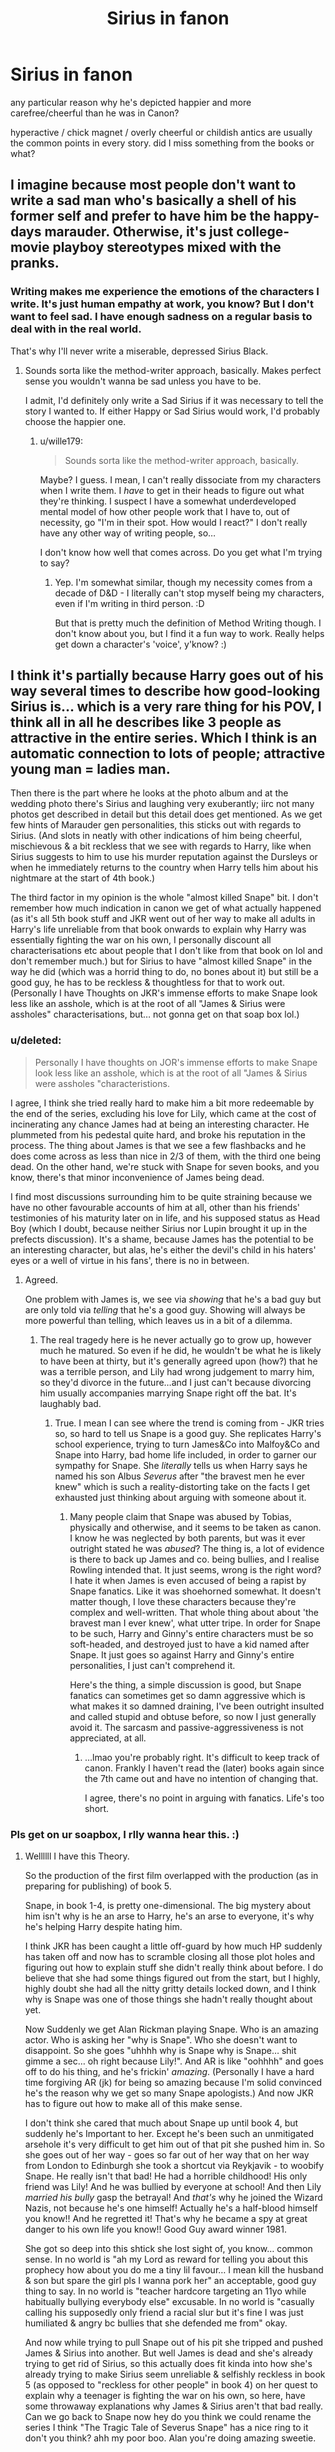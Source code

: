 #+TITLE: Sirius in fanon

* Sirius in fanon
:PROPERTIES:
:Author: absolute_xero1
:Score: 22
:DateUnix: 1593806960.0
:DateShort: 2020-Jul-04
:FlairText: Discussion
:END:
any particular reason why he's depicted happier and more carefree/cheerful than he was in Canon?

hyperactive / chick magnet / overly cheerful or childish antics are usually the common points in every story. did I miss something from the books or what?


** I imagine because most people don't want to write a sad man who's basically a shell of his former self and prefer to have him be the happy-days marauder. Otherwise, it's just college-movie playboy stereotypes mixed with the pranks.
:PROPERTIES:
:Author: Avalon1632
:Score: 26
:DateUnix: 1593807218.0
:DateShort: 2020-Jul-04
:END:

*** Writing makes me experience the emotions of the characters I write. It's just human empathy at work, you know? But I don't want to feel sad. I have enough sadness on a regular basis to deal with in the real world.

That's why I'll never write a miserable, depressed Sirius Black.
:PROPERTIES:
:Author: wille179
:Score: 3
:DateUnix: 1593896665.0
:DateShort: 2020-Jul-05
:END:

**** Sounds sorta like the method-writer approach, basically. Makes perfect sense you wouldn't wanna be sad unless you have to be.

I admit, I'd definitely only write a Sad Sirius if it was necessary to tell the story I wanted to. If either Happy or Sad Sirius would work, I'd probably choose the happier one.
:PROPERTIES:
:Author: Avalon1632
:Score: 2
:DateUnix: 1593899770.0
:DateShort: 2020-Jul-05
:END:

***** u/wille179:
#+begin_quote
  Sounds sorta like the method-writer approach, basically.
#+end_quote

Maybe? I guess. I mean, I can't really dissociate from my characters when I write them. I /have/ to get in their heads to figure out what they're thinking. I suspect I have a somewhat underdeveloped mental model of how other people work that I have to, out of necessity, go "I'm in their spot. How would I react?" I don't really have any other way of writing people, so...

I don't know how well that comes across. Do you get what I'm trying to say?
:PROPERTIES:
:Author: wille179
:Score: 2
:DateUnix: 1593908198.0
:DateShort: 2020-Jul-05
:END:

****** Yep. I'm somewhat similar, though my necessity comes from a decade of D&D - I literally can't stop myself being my characters, even if I'm writing in third person. :D

But that is pretty much the definition of Method Writing though. I don't know about you, but I find it a fun way to work. Really helps get down a character's 'voice', y'know? :)
:PROPERTIES:
:Author: Avalon1632
:Score: 1
:DateUnix: 1593943826.0
:DateShort: 2020-Jul-05
:END:


** I think it's partially because Harry goes out of his way several times to describe how good-looking Sirius is... which is a very rare thing for his POV, I think all in all he describes like 3 people as attractive in the entire series. Which I think is an automatic connection to lots of people; attractive young man = ladies man.

Then there is the part where he looks at the photo album and at the wedding photo there's Sirius and laughing very exuberantly; iirc not many photos get described in detail but this detail does get mentioned. As we get few hints of Marauder gen personalities, this sticks out with regards to Sirius. (And slots in neatly with other indications of him being cheerful, mischievous & a bit reckless that we see with regards to Harry, like when Sirius suggests to him to use his murder reputation against the Dursleys or when he immediately returns to the country when Harry tells him about his nightmare at the start of 4th book.)

The third factor in my opinion is the whole "almost killed Snape" bit. I don't remember how much indication in canon we get of what actually happened (as it's all 5th book stuff and JKR went out of her way to make all adults in Harry's life unreliable from that book onwards to explain why Harry was essentially fighting the war on his own, I personally discount all characterisations etc about people that I don't like from that book on lol and don't remember much.) but for Sirius to have "almost killed Snape" in the way he did (which was a horrid thing to do, no bones about it) but still be a good guy, he has to be reckless & thoughtless for that to work out. (Personally I have Thoughts on JKR's immense efforts to make Snape look less like an asshole, which is at the root of all "James & Sirius were assholes" characterisations, but... not gonna get on that soap box lol.)
:PROPERTIES:
:Author: heelalee
:Score: 22
:DateUnix: 1593810532.0
:DateShort: 2020-Jul-04
:END:

*** u/deleted:
#+begin_quote
  Personally I have thoughts on JOR's immense efforts to make Snape look less like an asshole, which is at the root of all "James & Sirius were assholes "characteristions.
#+end_quote

I agree, I think she tried really hard to make him a bit more redeemable by the end of the series, excluding his love for Lily, which came at the cost of incinerating any chance James had at being an interesting character. He plummeted from his pedestal quite hard, and broke his reputation in the process. The thing about James is that we see a few flashbacks and he does come across as less than nice in 2/3 of them, with the third one being dead. On the other hand, we're stuck with Snape for seven books, and you know, there's that minor inconvenience of James being dead.

I find most discussions surrounding him to be quite straining because we have no other favourable accounts of him at all, other than his friends' testimonies of his maturity later on in life, and his supposed status as Head Boy (which I doubt, because neither Sirius nor Lupin brought it up in the prefects discussion). It's a shame, because James has the potential to be an interesting character, but alas, he's either the devil's child in his haters' eyes or a well of virtue in his fans', there is no in between.
:PROPERTIES:
:Score: 9
:DateUnix: 1593820613.0
:DateShort: 2020-Jul-04
:END:

**** Agreed.

One problem with James is, we see via /showing/ that he's a bad guy but are only told via /telling/ that he's a good guy. Showing will always be more powerful than telling, which leaves us in a bit of a dilemma.
:PROPERTIES:
:Author: heelalee
:Score: 2
:DateUnix: 1593852940.0
:DateShort: 2020-Jul-04
:END:

***** The real tragedy here is he never actually go to grow up, however much he matured. So even if he did, he wouldn't be what he is likely to have been at thirty, but it's generally agreed upon (how?) that he was a terrible person, and Lily had wrong judgement to marry him, so they'd divorce in the future...and I just can't because divorcing him usually accompanies marrying Snape right off the bat. It's laughably bad.
:PROPERTIES:
:Score: 3
:DateUnix: 1593878863.0
:DateShort: 2020-Jul-04
:END:

****** True. I mean I can see where the trend is coming from - JKR tries so, so hard to tell us Snape is a good guy. She replicates Harry's school experience, trying to turn James&Co into Malfoy&Co and Snape into Harry, bad home life included, in order to garner our sympathy for Snape. She /literally/ tells us when Harry says he named his son Albus /Severus/ after "the bravest men he ever knew" which is such a reality-distorting take on the facts I get exhausted just thinking about arguing with someone about it.
:PROPERTIES:
:Author: heelalee
:Score: 4
:DateUnix: 1593885724.0
:DateShort: 2020-Jul-04
:END:

******* Many people claim that Snape was abused by Tobias, physically and otherwise, and it seems to be taken as canon. I know he was neglected by both parents, but was it ever outright stated he was /abused/? The thing is, a lot of evidence is there to back up James and co. being bullies, and I realise Rowling intended that. It just seems, wrong is the right word? I hate it when James is even accused of being a rapist by Snape fanatics. Like it was shoehorned somewhat. It doesn't matter though, I love these characters because they're complex and well-written. That whole thing about about 'the bravest man I ever knew', what utter tripe. In order for Snape to be such, Harry and Ginny's entire characters must be so soft-headed, and destroyed just to have a kid named after Snape. It just goes so against Harry and Ginny's entire personalities, I just can't comprehend it.

Here's the thing, a simple discussion is good, but Snape fanatics can sometimes get so damn aggressive which is what makes it so damned draining, I've been outright insulted and called stupid and obtuse before, so now I just generally avoid it. The sarcasm and passive-aggressiveness is not appreciated, at all.
:PROPERTIES:
:Score: 3
:DateUnix: 1593889737.0
:DateShort: 2020-Jul-04
:END:

******** ...lmao you're probably right. It's difficult to keep track of canon. Frankly I haven't read the (later) books again since the 7th came out and have no intention of changing that.

I agree, there's no point in arguing with fanatics. Life's too short.
:PROPERTIES:
:Author: heelalee
:Score: 1
:DateUnix: 1593890278.0
:DateShort: 2020-Jul-04
:END:


*** Pls get on ur soapbox, I rlly wanna hear this. :)
:PROPERTIES:
:Author: TheFurbyOverlord
:Score: 2
:DateUnix: 1593820055.0
:DateShort: 2020-Jul-04
:END:

**** Wellllll I have this Theory.

So the production of the first film overlapped with the production (as in preparing for publishing) of book 5.

Snape, in book 1-4, is pretty one-dimensional. The big mystery about him isn't why is he an arse to Harry, he's an arse to everyone, it's why he's helping Harry despite hating him.

I think JKR has been caught a little off-guard by how much HP suddenly has taken off and now has to scramble closing all those plot holes and figuring out how to explain stuff she didn't really think about before. I do believe that she had some things figured out from the start, but I highly, highly doubt she had all the nitty gritty details locked down, and I think why is Snape was one of those things she hadn't really thought about yet.

Now Suddenly we get Alan Rickman playing Snape. Who is an amazing actor. Who is asking her "why is Snape". Who she doesn't want to disappoint. So she goes "uhhhh why is Snape why is Snape... shit gimme a sec... oh right because Lily!". And AR is like "oohhhh" and goes off to do his thing, and he's frickin' /amazing/. (Personally I have a hard time forgiving AR (jk) for being so amazing because I'm solid convinced he's the reason why we get so many Snape apologists.) And now JKR has to figure out how to make all of this make sense.

I don't think she cared that much about Snape up until book 4, but suddenly he's Important to her. Except he's been such an unmitigated arsehole it's very difficult to get him out of that pit she pushed him in. So she goes out of her way - goes so far out of her way that on her way from London to Edinburgh she took a shortcut via Reykjavik - to woobify Snape. He really isn't that bad! He had a horrible childhood! His only friend was Lily! And he was bullied by everyone at school! And then Lily /married his bully/ gasp the betrayal! And /that's/ why he joined the Wizard Nazis, not because he's one himself! Actually he's a half-blood himself you know!! And he regretted it! That's why he became a spy at great danger to his own life you know!! Good Guy award winner 1981.

She got so deep into this shtick she lost sight of, you know... common sense. In no world is "ah my Lord as reward for telling you about this prophecy how about you do me a tiny lil favour... I mean kill the husband & son but spare the girl pls I wanna pork her" an acceptable, good guy thing to say. In no world is "teacher hardcore targeting an 11yo while habitually bullying everybody else" excusable. In no world is "casually calling his supposedly only friend a racial slur but it's fine I was just humiliated & angry bc bullies that she defended me from" okay.

And now while trying to pull Snape out of his pit she tripped and pushed James & Sirius into another. But well James is dead and she's already trying to get rid of Sirius, so this actually does fit kinda into how she's already trying to make Sirius seem unreliable & selfishly reckless in book 5 (as opposed to "reckless for other people" in book 4) on her quest to explain why a teenager is fighting the war on his own, so here, have some throwaway explanations why James & Sirius aren't that bad really. Can we go back to Snape now hey do you think we could rename the series I think "The Tragic Tale of Severus Snape" has a nice ring to it don't you think? ahh my poor boo. Alan you're doing amazing sweetie.
:PROPERTIES:
:Author: heelalee
:Score: 9
:DateUnix: 1593852614.0
:DateShort: 2020-Jul-04
:END:

***** Dude NICE! sounds abt right tbh
:PROPERTIES:
:Author: TheFurbyOverlord
:Score: 2
:DateUnix: 1594427609.0
:DateShort: 2020-Jul-11
:END:

****** Glad you think so :)
:PROPERTIES:
:Author: heelalee
:Score: 2
:DateUnix: 1594917898.0
:DateShort: 2020-Jul-16
:END:


** I think it's because he suffered a lot, but that just begs the question as to why they do not make Remus, for example, that way. Or any other character who has suffered in the books in innumerable ways. Harry, for one, is allowed to angst and weep and cry a lot in fanfiction. I can see the appeal, it's just not accurate. Sirius was also very sulky in Snape's Worst Memory, it was James and Peter that were the more energetic and louder ones, Sirius was 'haughty', he does not actively seek out attention, but just does whatever he pleases. He was proud, bored and sullen. The quieter two were Sirius and Remus. So, Sirius obviously had issues early on, and not just because of Azkaban. His home life might not have been physically abusive, but he was at least neglected emotionally judging by Walburga's portrait. You didn't miss anything from the books, he's always been quite chill, and certainly not a bag of energy ready to burst with fireworks and rainbows, he might as well be half leprechaun, fanon Sirius would certainly find family amongst them.

As for the 'chick magnet'. He is attractive, and he's one of the only characters whom somebody openly gawks at in the books (the girl in the flashback). It wasn't so much gawking as 'staring wistfully' but you catch my drift. But the idea that obviously all handsome or beautiful people just be romantically involved every other day (players) is such a shallow take on so many characters and a much shallower assumption to project onto others in real life. I mean, Fleur for example sometimes gets the same treatment, albeit rarely. Obviously, she values so much more than a one time fling, Sirius is much the same, but I don't know where that was lost, exactly? Rowling even called him a 'loose canon' who was much too busy to settle down. I feel like people actually believe that Lily and James getting married at 18 and becoming teen parents is a normal thing, but it's not...even if at the time of the war it was as we later learn from Arthur and Molly for example. Actually, it was James that was looking over to the lake constantly to impress the girls, not Sirius. Although that might've just been Lily.

Sirius is an idealist ('what was there to be gained? Only innocent lives, Peter' and 'then you should have died rather than betray your friends' and the entire verbal spar with Fred in Grimmauld Place 'things worth dying for'). Notice that he calls Pettigrew by his first name, and didn't start cursing him and insult him childishly at every turn. You didn't mention this but the idea that he did everything because of James is very vapid and shallow, he has his own agency and he's not just in for the thrills, and he certainly isn't just part of the Order because he wanted to protect his friends, although that is a motivation, certainly. Sirius just isn't as fickle as he's sometimes portrayed to be in this respect, and for a guy whose entire dramatic introduction being a book to illustrate his loyalty (dude swam to Surrey from the middle of the North Sea, talk about dedication), that's very baffling.

I can rant for days about this, and I still wouldn't be satisfied.
:PROPERTIES:
:Score: 17
:DateUnix: 1593819105.0
:DateShort: 2020-Jul-04
:END:

*** I'd read anything you write because you analysed it PERFECTLY. This is who Sirius is, not some man jamming to Dancing Queen by ABBA.
:PROPERTIES:
:Author: glorzium
:Score: 4
:DateUnix: 1593870801.0
:DateShort: 2020-Jul-04
:END:

**** Aw, thank you so much, it means a lot. Sirius obviously wouldn't listen to Dancing Queen, because he's Stubby Boardman, the lead singer of the Hobgoblins.
:PROPERTIES:
:Score: 3
:DateUnix: 1593876401.0
:DateShort: 2020-Jul-04
:END:


** No one's yet mentioned his dog animagus, which I think has something to do with his fanon portrayal. Happy, silly and energetic.

He is described as energetic several times in canon, and as part of a double act with James, the two of them according to Lily spent a lot of time hexing other students for fun so it's easy to draw parallells either to the Weasley twins or to the petty duelling Gryffindor/Slytherin thing we see between Harry and Malfoy. However, from what we see of Sirius's sense of humour both in flashbacks and post Azkaban, it's dark and sarcastic and he's well-spoken yet uses a mix of crude and clever language (Kreacher snogging a pair of his father's trousers or crying over his mother's bloomers, the jab about Peter wetting himself if he gets any more excited, calling the Black family most ancient and noble, etc). His humour is very specific and rarely replicated well in fanfiction.

As for chick magnet, and I feel like I've posted this before but maybe not many people have read it, but there is an essay about Lupin that JKR wrote, mostly backstory but there is a very insightful quote there, which is Lupin bitterly saying "he always got the women" about Sirius.

JKR comment from her old website: I shook hands with a woman who leaned forward and whispered conspiratorially, 'Sirius Black is sexy, right?' And yes, of course she was right, as the Immeritus club know. The best-looking, most rebellious, most dangerous of the four marauders...

So if we want to go by word of god, even though it's never explicitly stated in the books, then he definitely was a chick magnet. He is in the books described as saying and doing things energatically several times, but not hyperactive. He possibly did more childish pranks although his sense of humour was much darker than that from what little we get to see. He is never described as overly cheerful or silly or vain or frivolous, in fact I think people who say these are James's personality traits are probably right.
:PROPERTIES:
:Author: nirvanarchy
:Score: 7
:DateUnix: 1593859776.0
:DateShort: 2020-Jul-04
:END:


** I think you can blame Linkffn(A Black Comedy) for this one.

The story still holds up IMO
:PROPERTIES:
:Author: monkeyepoxy
:Score: 2
:DateUnix: 1593843512.0
:DateShort: 2020-Jul-04
:END:

*** [[https://www.fanfiction.net/s/3401052/1/][*/A Black Comedy/*]] by [[https://www.fanfiction.net/u/649528/nonjon][/nonjon/]]

#+begin_quote
  COMPLETE. Two years after defeating Voldemort, Harry falls into an alternate dimension with his godfather. Together, they embark on a new life filled with drunken debauchery, thievery, and generally antagonizing all their old family, friends, and enemies.
#+end_quote

^{/Site/:} ^{fanfiction.net} ^{*|*} ^{/Category/:} ^{Harry} ^{Potter} ^{*|*} ^{/Rated/:} ^{Fiction} ^{M} ^{*|*} ^{/Chapters/:} ^{31} ^{*|*} ^{/Words/:} ^{246,320} ^{*|*} ^{/Reviews/:} ^{6,341} ^{*|*} ^{/Favs/:} ^{16,940} ^{*|*} ^{/Follows/:} ^{5,899} ^{*|*} ^{/Updated/:} ^{4/7/2008} ^{*|*} ^{/Published/:} ^{2/18/2007} ^{*|*} ^{/Status/:} ^{Complete} ^{*|*} ^{/id/:} ^{3401052} ^{*|*} ^{/Language/:} ^{English} ^{*|*} ^{/Download/:} ^{[[http://www.ff2ebook.com/old/ffn-bot/index.php?id=3401052&source=ff&filetype=epub][EPUB]]} ^{or} ^{[[http://www.ff2ebook.com/old/ffn-bot/index.php?id=3401052&source=ff&filetype=mobi][MOBI]]}

--------------

*FanfictionBot*^{2.0.0-beta} | [[https://github.com/tusing/reddit-ffn-bot/wiki/Usage][Usage]]
:PROPERTIES:
:Author: FanfictionBot
:Score: 0
:DateUnix: 1593843524.0
:DateShort: 2020-Jul-04
:END:


** Like most tropes, someone probably wrote a pretty popular fic with this characterization of Sirius, other writers copied this characterization when they wrote their own fics more and more until people could not remember anymore which Sirius was canon and which one was fanon.

I don't know why the first person who wrote Sirius like he did (nobody else than him does), but I can guess that he wanted to "fix" Sirius by writing him how he was before Azkaban rather than that depressed, half broken man we have in canon (also because writing elaborate characters is hard).\\
Whether this characterization of Pre Azkaban Sirius is accurate or not is up to the reader, though I'm personally in the "Not Accurate" category.
:PROPERTIES:
:Author: PlusMortgage
:Score: 2
:DateUnix: 1593812678.0
:DateShort: 2020-Jul-04
:END:


** In Lady Thief, he both has some of the Playboy spirit outwardly but it's kind of a response to his private trauma
:PROPERTIES:
:Author: chlorinecrownt
:Score: 1
:DateUnix: 1593835501.0
:DateShort: 2020-Jul-04
:END:
